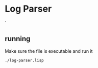 * Log Parser
`
** running
Make sure the file is executable and run it

#+BEGIN_EXAMPLE
./log-parser.lisp
#+END_EXAMPLE

